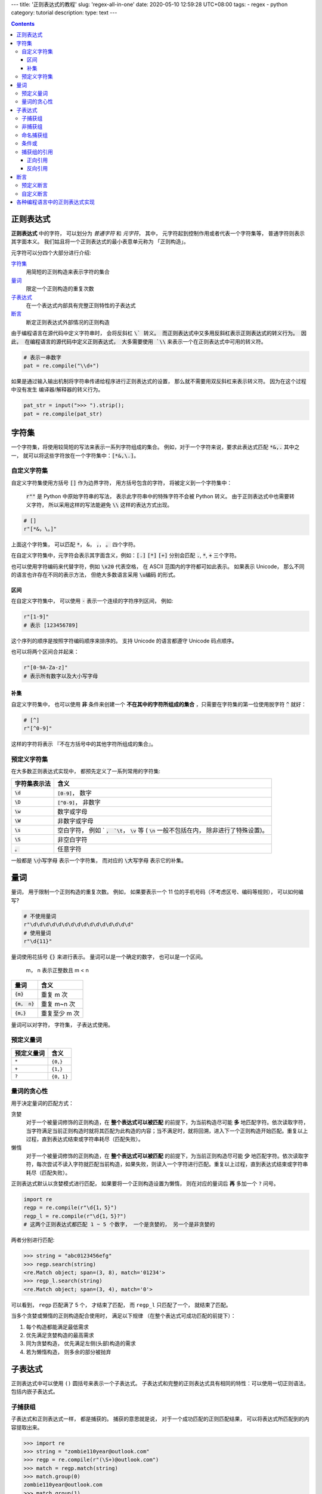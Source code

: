 ---
title: '正则表达式的教程'
slug: 'regex-all-in-one'
date: 2020-05-10 12:59:28 UTC+08:00
tags:
-   regex
-   python
category: tutorial
description:
type: text
---

.. contents::

.. TEASER_END

.. default-role:: code

##########
正则表达式
##########

**正则表达式** 中的字符， 可以划分为 *普通字符* 和 *元字符*， 其中，
元字符起到控制作用或者代表一个字符集等， 普通字符则表示其字面本义。
我们姑且将一个正则表达式的最小表意单元称为 「正则构造」。

元字符可以分四个大部分进行介绍:

`字符集`_
    用简短的正则构造来表示字符的集合
`量词`_
    限定一个正则构造的重复次数
`子表达式`_
    在一个表达式内部具有完整正则特性的子表达式
`断言`_
    断定正则表达式外部情况的正则构造

由于编程语言在源代码中定义字符串时， 会将反斜杠 `\` 转义。
而正则表达式中又多用反斜杠表示正则表达式的转义行为。 因此，
在编程语言的源代码中定义正则表达式， 大多需要使用 `\\`
来表示一个在正则表达式中可用的转义符。

.. code:: python

    # 表示一串数字
    pat = re.compile("\\d+")

如果是通过输入输出机制将字符串传递给程序进行正则表达式的设置，
那么就不需要用双反斜杠来表示转义符。 因为在这个过程中没有发生
编译器/解释器的转义行为。

.. code:: python

    pat_str = input(">>> ").strip();
    pat = re.compile(pat_str)

######
字符集
######

一个字符集，将使用较简短的写法来表示一系列字符组成的集合。
例如，对于一个字符来说，要求此表达式匹配 `*&,.` 其中之一，
就可以将这些字符放在一个字符集中：`[*&,\.]`。

自定义字符集
============

自定义字符集使用方括号 `[]` 作为边界字符， 用方括号包含的字符，
将被定义到一个字符集中：

    :code:`r""` 是 Python 中原始字符串的写法， 表示此字符串中的特殊字符不会被
    Python 转义。 由于正则表达式中也需要转义字符， 所以采用这样的写法能避免
    `\\` 这样的表达方式出现。

.. code:: python

    # []
    r"[*&，\。]"

上面这个字符集， 可以匹配 `*`， `&`， `，`， `。` 四个字符。

在自定义字符集中，元字符会表示其字面含义，例如：`[.]` `[*]` `[+]` 分别会匹配
`.`, `*`, `+` 三个字符。

也可以使用字符编码来代替字符，例如 `\x20` 代表空格，
在 ASCII 范围内的字符都可如此表示。 如果表示 Unicode，
那么不同的语言也许存在不同的表示方法， 但绝大多数语言采用 `\u编码` 的形式。

区间
----

在自定义字符集中， 可以使用 `-` 表示一个连续的字符序列区间， 例如:

.. code:: python

    r"[1-9]"
    # 表示 [123456789]

这个序列的顺序是按照字符编码顺序来排序的。 支持 Unicode 的语言都遵守
Unicode 码点顺序。

也可以将两个区间合并起来：

.. code:: python

    r"[0-9A-Za-z]"
    # 表示所有数字以及大小写字母

补集
----

自定义字符集中， 也可以使用 **非** 条件来创建一个
**不在其中的字符所组成的集合** ，只需要在字符集的第一位使用脱字符 `^` 就好：

.. code:: python

    # [^]
    r"[^0-9]"

这样的字符将表示 『不在方括号中的其他字符所组成的集合』。

预定义字符集
============

在大多数正则表达式实现中， 都预先定义了一系列常用的字符集:

+--------------+------------------------------------------------------+
| 字符集表示法 | 含义                                                 |
+==============+======================================================+
| `\d`         | `[0-9]`， 数字                                       |
+--------------+------------------------------------------------------+
| `\D`         | `[^0-9]`， 非数字                                    |
+--------------+------------------------------------------------------+
| `\w`         | 数字或字母                                           |
+--------------+------------------------------------------------------+
| `\W`         | 非数字或字母                                         |
+--------------+------------------------------------------------------+
| `\s`         | 空白字符， 例如 ` `， `\t`， `\v` 等                 |
|              | ( `\n` 一般不包括在内， 除非进行了特殊设置)。        |
+--------------+------------------------------------------------------+
| `\S`         | 非空白字符                                           |
+--------------+------------------------------------------------------+
| `。`         | 任意字符                                             |
+--------------+------------------------------------------------------+

一般都是 `\小写字母` 表示一个字符集， 而对应的 `\大写字母` 表示它的补集。

####
量词
####

量词， 用于限制一个正则构造的重复次数。 例如， 如果要表示一个 11
位的手机号码（不考虑区号、编码等规则）， 可以如何编写?

.. code:: python

    # 不使用量词
    r"\d\d\d\d\d\d\d\d\d\d\d\d\d\d\d\d"
    # 使用量词
    r"\d{11}"

量词使用花括号 `{}` 来进行表示。 量词可以是一个确定的数字，
也可以是一个区间。

    m， n 表示正整数且 m < n

=========== =============
量词        含义
=========== =============
`{m}`       重复 m 次
`{m， n}`   重复 m~n 次
`{m，}`     重复至少 m 次
=========== =============

量词可以对字符， 字符集， 子表达式使用。

预定义量词
==========

========== =========
预定义量词 含义
========== =========
``*``      ``{0，}``
``+``      ``{1，}``
``?``      ``{0，1}``
========== =========

量词的贪心性
============

用于决定量词的匹配方式：

贪婪
    对于一个被量词修饰的正则构造，在 **整个表达式可以被匹配** 的前提下，为当前构造尽可能 **多** 地匹配字符。依次读取字符，当字符满足当前正则构造时就将其匹配为此构造的内容；当不满足时，就将回溯，进入下一个正则构造开始匹配。重复以上过程，直到表达式结束或字符串耗尽（匹配失败）。
懒惰
    对于一个被量词修饰的正则构造，在 **整个表达式可以被匹配** 的前提下，为当前正则构造尽可能 **少** 地匹配字符。依次读取字符，每次尝试不读入字符就匹配当前构造，如果失败，则读入一个字符进行匹配。重复以上过程，直到表达式结束或字符串耗尽（匹配失败）。

正则表达式默认以贪婪模式进行匹配， 如果要将一个正则构造设置为懒惰，
则在对应的量词后 **再** 多加一个 ``?`` 问号。

.. code:: python

    import re
    regp = re.compile(r"\d{1，5}")
    regp_l = re.compile(r"\d{1，5}?")
    # 这两个正则表达式都匹配 1 ~ 5 个数字， 一个是贪婪的， 另一个是非贪婪的

两者分别进行匹配:

.. code:: python

    >>> string = "abc0123456efg"
    >>> regp.search(string)
    <re.Match object; span=(3, 8), match='01234'>
    >>> regp_l.search(string)
    <re.Match object; span=(3, 4), match='0'>

可以看到， ``regp`` 匹配满了 5 个， 才结束了匹配， 而 ``regp_l``
只匹配了一个， 就结束了匹配。

当多个贪婪或懒惰的正则构造配合使用时， 满足以下规律
（在整个表达式可成功匹配的前提下）：

1.  每个构造都能满足最低需求
#.  优先满足贪婪构造的最高需求
#.  同为贪婪构造， 优先满足左侧(头部)构造的需求
#.  若为懒惰构造， 则多余的部分被抛弃

########
子表达式
########

正则表达式中可以使用 ``()`` 圆括号来表示一个子表达式。
子表达式和完整的正则表达式具有相同的特性：可以使用一切正则语法，
包括内嵌子表达式。

子捕获组
========

子表达式和正则表达式一样， 都是捕获的。 捕获的意思就是说，
对于一个成功匹配的正则匹配结果， 可以将表达式所匹配到的内容提取出来。

.. code:: python

    >>> import re
    >>> string = "zombie110year@outlook.com"
    >>> regp = re.compile(r"(\S+)@outlook.com")
    >>> match = regp.match(string)
    >>> match.group(0)
    zombie110year@outlook.com
    >>> match.group(1)
    zombie110year

所有的捕获组都有对应的索引值。 完整的正则表达式具有索引值 0，
内部的子捕获组索引则按照 1，2，3，4… 这样的顺序依次递增。
如果存在内嵌的子表达式， 则索引值对应的顺序为:

1.  从外向内
2.  如果属于同一层， 则从左到右

非捕获组
========

非捕获组使用 ``(?:)``， 用于表示那些需要在正则表达式中匹配，
但是不计入捕获组计数中的子表达式:

.. code:: python

    >>> import re
    >>> string = "zombie110year@outlook.com"
    >>> regp = re.compile(r"(\S+)(?:@)([\w\.]+)")
    >>> match = regp.match(string)
    >>> match.group(0)
    zombie110year@outlook.com
    >>> match.group(1)
    zombie110year
    >>> match.group(2)
    outlook.com

命名捕获组
==========

可以为捕获组取一个名字， 以便通过其名称以字符串作为索引取出该捕获组内容。
命名捕获组采用 ``(?<name>pattern)`` 的语法。 ``pattern`` 是要匹配的模式，
``name`` 是这个捕获组的命名。

.. code:: python

    >>> import re
    >>> regp = re.compile(r"(?P<username>\S+)@(?P<domain>[\w\.]+)")
    # Python 中的命名捕获组使用  (?P<name>pattern) 语法
    >>> regp.match("zombie110year@outlook.com")
    <re.Match object; span=(0, 25), match='zombie110year@outlook.com'>
    >>> _.group('username'), _.group('domain')
    ('zombie110year', 'outlook.com')
    >>> regp.match("zombie110year@gmail.com")
    <re.Match object; span=(0, 23), match='zombie110year@gmail.com'>
    >>> _.group('username'), _.group('domain')
    ('zombie110year', 'gmail.com')

条件或
======

条件或使用 ``|`` 管道符。 它表示 『在当前表达式层级匹配竖线左侧或右侧的结构』。

条件或可用在最外层表达式中: ``"cat|dog"`` 既可以匹配 ``"cat"``，
又可以匹配 ``"dog"``。

也可以用在子表达式中: ``"gr(e|a)y"`` 可以匹配 ``"grey"`` 或 ``"gray"``。

如果多个条件或连用， 则表示在当前表达式层级下，
竖线所分割的不同区块的或关系: ``"tom|jerry|spike"`` 可以匹配 ``"tom"``
或 ``"jerry"`` 或 ``"spike"``。

捕获组的引用
============

捕获组可以通过继续的程序调用， 以编号或命名方式引用（提取）。
也可以在正则表达式内部进行引用（反向引用）。

正向引用
--------

就是通过程序调用进行引用，使用方法与编程语言的实现强相关，在对应编程语言的话题下再阐述。建议网上搜索各编程语言正则表达式模块的文件。

反向引用
--------

在同一个正则表达式中引用匹配的部分。

通过索引值引用
    使用 `\n` 或 `$n` 的语法，例如 `\1`, `\2`, `$1`, `$2`。与正则引擎的实现相关。
    特别的是，子表达式从 1 开始编号，而 0 表示整个正则表达式。
    如果在反向引用中使用了 0，大多数正则引擎会报错，拒绝执行，因为它会引发无限递归。
通过名字引用
    可以引用设置了名字的命名捕获组，使用 `\k<name>` 或 `${name}` 等语法，不同正则引擎使用的语法不一定相同。

    反向引用用于表达连续出现的相同字符串。 例如，
    从一个字符串中找到连续重复出现三次的相同结构:

    .. code:: python

        >>> import re
        >>> string = "akdfjaskdfak k kfjakdslfj"
        >>> pat = re.compile(r"(\w) \1 \1")
        >>> pat.search(string)
        <re.Match object; span=(11, 16), match='k k k'>

对于 Python，其 re 模块使用 ``\n`` 和 ``(?P=name)`` 的语法。

####
断言
####

断言用于在整个字符串中限定正则表达式的匹配部分。
在匹配过程中，断言不会被计入正则构造中，不会引起读写指针的变化。
通常用于表示在某某字符串一侧的正则表达式。

断言又被称作「零宽断言」， 就是表达了 **断言不计算在匹配结果之内，
而且不会引起读写指针的变化** 这个含义。

一般都用在正则表达式的首尾两端。

预定义断言
==========

`^`
    字符串（或行）的首部
`$`
    字符串（或行）的尾部
`\b`（或 `\<`, `\>` 在 GNU Regex 中）
    单词的首尾。`\b` 更通用一些。
`\B`
    单词的内部

自定义断言
==========

正前瞻断言〔`(?={{ 模式 }})`〕
    在正则表达式的末尾使用，限定正则表达式在 **模式** 之前。
正后顾断言〔`(?<={{ 模式 }})`〕
    在正则表达式的开头使用，限定正则表达是在 **模式** 之后。
负前瞻断言〔`(?!{{ 模式 }})`〕
    类似「正前瞻断言」，但此断言内的模式表示『非』含义，限定正则不在此模式之前。
负后顾断言〔`(?<!{{ 模式 }})`〕
    类似「正后顾断言」，但此断言内的模式表示『非』含义，限定正则不在此模式之后。

##############################
各种编程语言中的正则表达式实现
##############################

Python
    可用标准库中的 re 或第三方实现的功能更强的 regex 库。
JavaScript
    由 JS 引擎内置，并且提供了 `/{{ 模式 }}/{{ 选项 }}` 样式的字面量表示法，但在这种字面量表示中需要将 `/` 符号转义，否则将会被识别为正则字面量的边缘，因此在处理路径、URL时非常麻烦。在 ES5 之后，可以调用标准对象 `RegExp` 的构造函数来创建正则表达式，通过传入一个满足正则语法的字符串来构造。
Rust
    已从标准库分离，现维护在 crate `regex` 中。
Java
    `java.util.regex` 模块。
Go
    `regexp` 模块。
C
    GNU C 提供了 regex.h 头文件，且相关函数定义在 glibc 中，不需要额外链接。
    由于 C 这种底层语言处理字符串非常麻烦，未过多研究。
C++
    在 C++ 11 后，STL 提供了 regex 模块，`#include <regex>` 即可引入其符号。